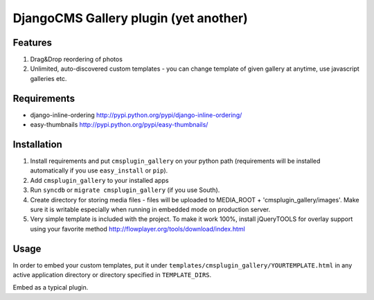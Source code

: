 ======================================
DjangoCMS Gallery plugin (yet another)
======================================

Features
--------

1. Drag&Drop reordering of photos

2. Unlimited, auto-discovered custom templates - you can change template 
   of given gallery at anytime, use javascript galleries etc. 

Requirements
------------

- django-inline-ordering http://pypi.python.org/pypi/django-inline-ordering/
- easy-thumbnails http://pypi.python.org/pypi/easy-thumbnails/

Installation
------------

1. Install requirements and put ``cmsplugin_gallery`` on your python path 
   (requirements will be installed automatically if you use ``easy_install`` or 
   ``pip``).

2. Add ``cmsplugin_gallery`` to your installed apps

3. Run ``syncdb`` or ``migrate cmsplugin_gallery`` (if you use South). 

4. Create directory for storing media files - files will be uploaded to MEDIA_ROOT + 'cmsplugin_gallery/images'.
   Make sure it is writable especially when running in embedded mode on production server. 

5. Very simple template is included with the project. To make it work 100%, install jQueryTOOLS 
   for overlay support using your favorite method
   http://flowplayer.org/tools/download/index.html

Usage
-----

In order to embed your custom templates, put it under ``templates/cmsplugin_gallery/YOURTEMPLATE.html``
in any active application directory or directory specified in ``TEMPLATE_DIRS``. 

Embed as a typical plugin.